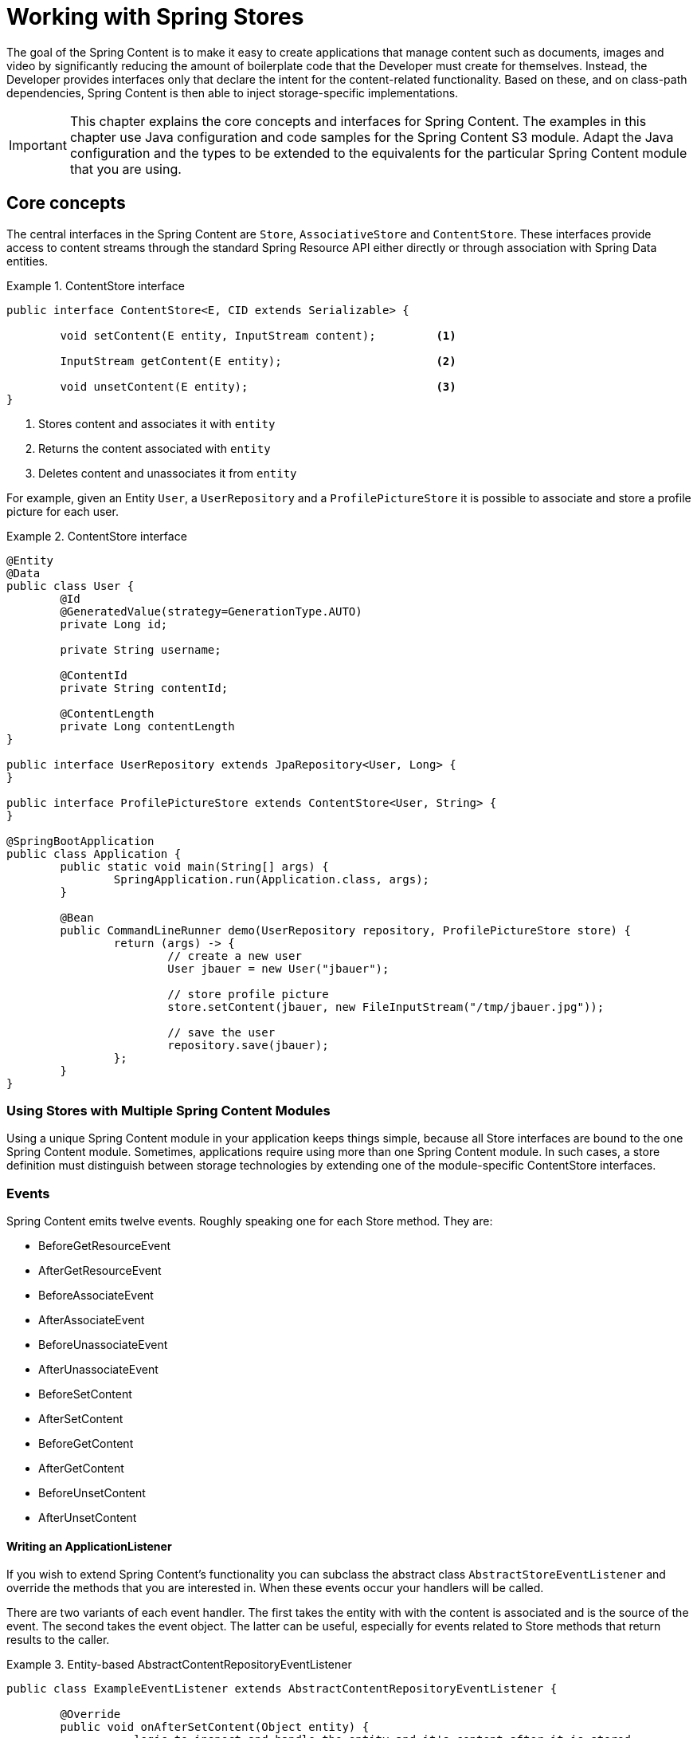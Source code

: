 [[content-repositories]]
= Working with Spring Stores

The goal of the Spring Content is to make it easy to create applications that manage content such as documents, images
and video by significantly reducing the amount of boilerplate code that the Developer must create for themselves.  Instead,
the Developer provides interfaces only that declare the intent for the content-related functionality.  Based on these, and on
class-path dependencies, Spring Content is then able to inject storage-specific implementations.

[IMPORTANT]
====
This chapter explains the core concepts and interfaces for Spring Content. The examples in this chapter use Java configuration and code samples for the Spring Content S3 module.  Adapt the Java configuration and the types to be extended to the equivalents for the particular Spring Content module that you are using.
====

[[content-repositories.core-concepts]]
== Core concepts
The central interfaces in the Spring Content are `Store`, `AssociativeStore` and `ContentStore`.  These interfaces
provide access to content streams through the standard Spring Resource API either directly or through association with
Spring Data entities.

[[content-repositories.repository]]
.ContentStore interface
====
[source, java]
----
public interface ContentStore<E, CID extends Serializable> {

	void setContent(E entity, InputStream content); 	<1>

	InputStream getContent(E entity);			<2>

	void unsetContent(E entity);				<3>
}
----
<1> Stores content and associates it with `entity`
<2> Returns the content associated with `entity`
<3> Deletes content and unassociates it from `entity`
====

For example, given an Entity `User`, a `UserRepository` and a `ProfilePictureStore` it is possible to associate and
store a profile picture for each user.

.ContentStore interface
====
[source, java]
----
@Entity
@Data
public class User {
	@Id
	@GeneratedValue(strategy=GenerationType.AUTO)
	private Long id;

	private String username;

	@ContentId
	private String contentId;

	@ContentLength
	private Long contentLength
}

public interface UserRepository extends JpaRepository<User, Long> {
}

public interface ProfilePictureStore extends ContentStore<User, String> {
}

@SpringBootApplication
public class Application {
	public static void main(String[] args) {
		SpringApplication.run(Application.class, args);
	}

	@Bean
	public CommandLineRunner demo(UserRepository repository, ProfilePictureStore store) {
		return (args) -> {
			// create a new user
			User jbauer = new User("jbauer");

			// store profile picture
			store.setContent(jbauer, new FileInputStream("/tmp/jbauer.jpg"));

			// save the user
			repository.save(jbauer);
		};
	}
}
----
====

[[content-repositories.multimodule]]
=== Using Stores with Multiple Spring Content Modules

Using a unique Spring Content module in your application keeps things simple, because all Store interfaces are bound to
the one Spring Content module.  Sometimes, applications require using more than one Spring Content
module.  In such cases, a store definition must distinguish between storage technologies by extending one of the
module-specific ContentStore interfaces.

[[content-repositories.events]]
=== Events

Spring Content emits twelve events.  Roughly speaking one for each Store method.  They are:

* BeforeGetResourceEvent

* AfterGetResourceEvent

* BeforeAssociateEvent

* AfterAssociateEvent

* BeforeUnassociateEvent

* AfterUnassociateEvent

* BeforeSetContent

* AfterSetContent

* BeforeGetContent

* AfterGetContent

* BeforeUnsetContent

* AfterUnsetContent

==== Writing an ApplicationListener

If you wish to extend Spring Content's functionality you can subclass the abstract class `AbstractStoreEventListener` and
override the methods that you are interested in.  When these events occur your handlers will be called.

There are two variants of each event handler.  The first takes the entity with with the content is associated and is the
source of the event.  The second takes the event object.  The latter can be useful, especially for events related to Store
methods that return results to the caller.

.Entity-based AbstractContentRepositoryEventListener
====
[source, java]
----
public class ExampleEventListener extends AbstractContentRepositoryEventListener {

	@Override
	public void onAfterSetContent(Object entity) {
		...logic to inspect and handle the entity and it's content after it is stored
	}

	@Override
	public void onBeforeGetContent(BeforeGetContentEvent event) {
		...logic to inspect and handle the entity and it's content before it is fetched
	}
}
----
====

The down-side of this approach is that it does not filter events based on Entity.

==== Writing an Annotated StoreEventHandler

Another approach is to use an annotated handler, which does filter events based on Entity.

To declare a handler, create a POJO and annotate it as `@StoreEventHandler`. This tells
Spring Content that this class needs to be inspected for handler methods.  It
iterates over the class's methods and looks for annotations that correspond to the
event.  There are twelve handler annotations:

* HandleBeforeGetResource

* HandleAfterGetResource

* HandleBeforeAssociate

* HandleAfterAssociate

* HandleBeforeUnassociate

* HandleAfterUnassociate

* HandleBeforeSetContent

* HandleAfterSetContent

* HandleBeforeGetContent

* HandleAfterGetContent

* HandleBeforeUnsetContent

* HandleAfterUnsetContent

.Entity-based annotated event handler
====
[source, java]
----
@StoreEventHandler
public class ExampleAnnotatedEventListener {

	@HandleAfterSetContent
	public void handleAfterSetContent(SopDocument doc) {
		...type-safe handling logic for SopDocument's and their content after it is stored
	}

	@HandleBeforeGetContent
	public void onBeforeGetContent(Product product) {
		...type-safe handling logic for Product's and their content before it is fetched
	}
}
----
====

These handlers will be called only when the event originates from a matching entity.

As with the ApplicationListener event handler in some cases it is useful to handle the event.  For example, when Store
methods returns results to the caller.

.Event-based annotated event handler
====
[source, java]
----
@StoreEventHandler
public class ExampleAnnotatedEventListener {

	@HandleAfterSetContent
	public void handleAfterGetResource(AfterGetResourceEvent event) {
		SopDocument doc = event.getSource();
		Resource resourceToBeReturned = event.getResult();
		...code that manipulates the resource being returned...
	}
}
----
====

To register your event handler, either mark the class with one of Spring’s @Component
stereotypes so it can be picked up by @SpringBootApplication or @ComponentScan. Or
declare an instance of your annotated bean in your ApplicationContext.

.Handler registration
====
[source, java]
----
@Configuration
public class ContentStoreConfiguration {

	@Bean
	ExampeAnnotatedEventHandler exampleEventHandler() {
		return new ExampeAnnotatedEventHandler();
	}
}
----
====

[[content-repositories.search]]
=== Searchable Stores
Applications that handle documents and other media usually have search capabilities allowing relevant content to be
found by looking inside of it for keywords or phrases, so called full-text search.

Spring Content is able to support this capability with it's `Searchable<CID>` interface.

.Searchable interface
====
[source, java]
----
public interface Searchable<CID> {

    Iterable<T> search(String queryString);
}
----
====

Any Store interface can be made to extend `Searchable<CID>` in order to extend its capabilities to include the
`search(String queryString)` method.  For example:

[source, java]
----
public interface DocumentContentStore extends ContentStore<Document, UUID>, Searchable<UUID> {
}

...

@Autowired
private DocumentContentStore store;

Iterable<UUID> = store.search("to be or not to be");
----

For `search` to return actual results full-text indexing must be enabled.  See <<fulltext-search,Fulltext Indexing and Searching>>
for more information on how to do this.

[[content-repositories.renditions]]
=== Renderable Stores
Applications that handle files and other media usually also have rendition capabilities allowing content to be transformed
from one format to another.

Content stores can therefore optionally also be given rendition capabilities by extending the `Renderable<E>` interface.

.Renderable interface
====
[source, java]
----
public interface Renderable<E> {

	InputStream getRendition(E entity, String mimeType);
}
----
Returns a `mimeType` rendition of the content associated with `entity`.
====

Renditions must be enabled and renderers provided.  See <<renditions,Renditions>> for more
information on how to do this.

[[content-repositories.creation]]
== Creating Content Store Instances
To use these core concepts:

. Define a Spring Data entity and give it's instances the ability to be associated with content by adding `@ContentId` and `@ContentLength` annotations
+
[source, java]
----
@Entity
public class SopDocument {
	private @Id @GeneratedValue Long id;
	private String title;
	private String[] authors, keywords;

	// Spring Content managed attribute
	private @ContentId UUID contentId;
	private @ContentLength Long contentLen;
}
----

. Define an interface extending Spring Data's `CrudRepository` and type it to the domain and ID classes.
+
[source, java]
----
public interface SopDocumentRepository extends CrudRepository<SopDocument, Long> {
}
----

. Define another interface extending `ContentStore` and type it to the domain and `@ContentId` class.
+
[source, java]
----
public interface SopDocumentContentStore extends ContentStore<SopDocument, UUID> {
}
----

. Optionally, make it extend `Searchable`
+
[source, java]
----
public interface SopDocumentContentStore extends ContentStore<SopDocument, UUID>, Searchable<UUID> {
}
----

. Optionally, make it extend `Renderable`
+
[source, java]
----
public interface SopDocumentContentStore extends ContentStore<SopDocument, UUID>, Renderable<SopDocument> {
}
----
. Set up Spring to create proxy instances for these two interfaces using JavaConfig:
+
[source, java]
----
@EnableJpaRepositories
@EnableS3Stores
class Config {}
----
NOTE: The JPA and S3 namespaces are used in this example.  If you are using the repository and content store abstractions for other databases and stores, you need to change this to the appropriate namespace declaration for your store module.

. Inject the repositories and use them
+
====
[source, java]
----
@Component
public class SomeClass {
	@Autowired private SopDocumentRepository repo;
  	@Autowired private SopDocumentContentStore contentStore;

	public void doSomething() {

		SopDocument doc = new SopDocument();
		doc.setTitle("example");
		contentStore.setContent(doc, new ByteArrayInputStream("some interesting content".getBytes())); # <1>
		doc.save();
		...

		InputStream content = contentStore.getContent(sopDocument);
		...

		List<SopDocument> docs = doc.findAllByContentId(contentStore.findKeyword("interesting"));
		...

	}
}
----
<1> Spring Content will update the `@ContentId` and `@ContentLength` fields
====

== Patterns of Content Association

Content can be associated with a Spring Data Entity in several ways.

=== Entity Association

The simplest, allowing you to associate one Entity with one Resource, is to decorate your Spring Data Entity with the Spring Content attributes.

The following example shows a Resource associated with an Entity `Dvd`.

====
[source, java]
----
@Entity
public class Dvd {
	private @Id @GeneratedValue Long id;
	private String title;

	// Spring Content managed attributes
	private @ContentId UUID contentId;
	private @ContentLength Long contentLen;

	...
}

public interface DvdRepository extends CrudRepository<Dvd, Long> {}

public interface DvdStore extends ContentStore<Dvd, UUID> {}
----
====

=== Property Association

Sometimes you might want to associate multiple different Resources with an Entity.  To do this it is also possible to associate Resources with one or more Entity properties.

The following example shows two Resources associated with a `Dvd` entity.  The first Resource is the Dvd's cover Image and the second is the Dvd's Stream.

====
[source, java]
----
@Entity
public class Dvd {
	private @Id @GeneratedValue Long id;
	private String title;

	@OneToOne(cascade = CascadeType.ALL)
	@JoinColumn(name = "image_id")
	private Image image;

	@OneToOne(cascade = CascadeType.ALL)
	@JoinColumn(name = "stream_id")
	private Stream stream;

	...
}

@Entity
public class Image {
	// Spring Data managed attribute
	private @Id @GeneratedValue Long id;

	@OneToOne
	private Dvd dvd;

	// Spring Content managed attributes
	private @ContentId UUID contentId;
	private @ContentLength Long contentLen;
}

@Entity
public class Stream {
	// Spring Data managed attribute
	private @Id @GeneratedValue Long id;

	@OneToOne
	private Dvd dvd;

	// Spring Content managed attributes
	private @ContentId UUID contentId;
	private @ContentLength Long contentLen;
}

public interface DvdRepository extends CrudRepository<Dvd, Long> {}

public interface ImageStore extends ContentStore<Image, UUID> {}

public interface StreamStore extends ContentStore<Stream, UUID> {}
----
====

Note how the Content attributes are placed on each property object of on the Entity itself.

When using JPA with a relational database these are typically (but not always) also Entity associations.  However when using NoSQL databases like MongoDB that are capable of storing hierarchical data they are true property associations.

==== Property Collection Associations

In addition to associating many different types of Resource with a single Entity.  It is also possible to associate one Entity with many Resources using a `java.util.Collection` property, as the following example shows.

====
[source, java]
----
@Entity
public class Dvd {
	private @Id @GeneratedValue Long id;
	private String title;

	@OneToMany
	@JoinColumn(name = "chapter_id")
	private List<Chapter> chapters;

	...
}

@Entity
public class Chapter {
	// Spring Data managed attribute
	private @Id @GeneratedValue Long id;

	// Spring Content managed attributes
	private @ContentId UUID contentId;
	private @ContentLength Long contentLen;
}

public interface DvdRepository extends CrudRepository<Dvd, Long> {}

public interface ChapterStore extends ContentStore<Chapter, UUID> {}
----
====
